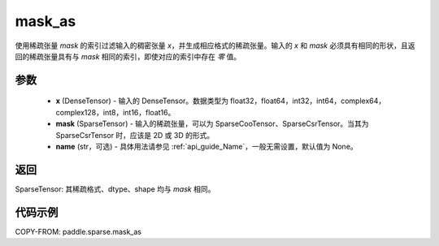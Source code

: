 .. _cn_api_paddle_sparse_mask_as:

mask_as
-------------------------------

.. py:function:: paddle.sparse.mask_as(x, mask, name=None)

使用稀疏张量 `mask` 的索引过滤输入的稠密张量 `x`，并生成相应格式的稀疏张量。输入的 `x` 和 `mask` 必须具有相同的形状，且返回的稀疏张量具有与 `mask` 相同的索引，即使对应的索引中存在 `零` 值。

参数
:::::::::
    - **x** (DenseTensor) - 输入的 DenseTensor。数据类型为 float32，float64，int32，int64，complex64，complex128，int8，int16，float16。
    - **mask** (SparseTensor) - 输入的稀疏张量，可以为 SparseCooTensor、SparseCsrTensor。当其为 SparseCsrTensor 时，应该是 2D 或 3D 的形式。
    - **name** (str，可选) - 具体用法请参见 :ref:`api_guide_Name`，一般无需设置，默认值为 None。

返回
:::::::::
SparseTensor: 其稀疏格式、dtype、shape 均与 `mask` 相同。


代码示例
:::::::::

COPY-FROM: paddle.sparse.mask_as
